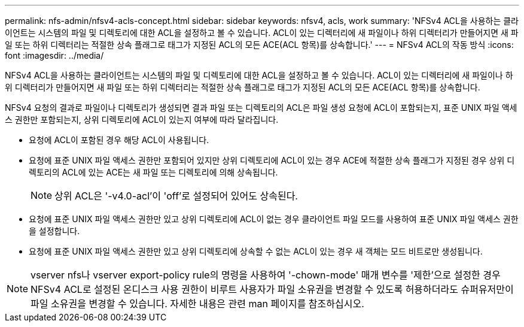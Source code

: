 ---
permalink: nfs-admin/nfsv4-acls-concept.html 
sidebar: sidebar 
keywords: nfsv4, acls, work 
summary: 'NFSv4 ACL을 사용하는 클라이언트는 시스템의 파일 및 디렉토리에 대한 ACL을 설정하고 볼 수 있습니다. ACL이 있는 디렉터리에 새 파일이나 하위 디렉터리가 만들어지면 새 파일 또는 하위 디렉터리는 적절한 상속 플래그로 태그가 지정된 ACL의 모든 ACE(ACL 항목)를 상속합니다.' 
---
= NFSv4 ACL의 작동 방식
:icons: font
:imagesdir: ../media/


[role="lead"]
NFSv4 ACL을 사용하는 클라이언트는 시스템의 파일 및 디렉토리에 대한 ACL을 설정하고 볼 수 있습니다. ACL이 있는 디렉터리에 새 파일이나 하위 디렉터리가 만들어지면 새 파일 또는 하위 디렉터리는 적절한 상속 플래그로 태그가 지정된 ACL의 모든 ACE(ACL 항목)를 상속합니다.

NFSv4 요청의 결과로 파일이나 디렉토리가 생성되면 결과 파일 또는 디렉토리의 ACL은 파일 생성 요청에 ACL이 포함되는지, 표준 UNIX 파일 액세스 권한만 포함되는지, 상위 디렉토리에 ACL이 있는지 여부에 따라 달라집니다.

* 요청에 ACL이 포함된 경우 해당 ACL이 사용됩니다.
* 요청에 표준 UNIX 파일 액세스 권한만 포함되어 있지만 상위 디렉토리에 ACL이 있는 경우 ACE에 적절한 상속 플래그가 지정된 경우 상위 디렉토리의 ACL에 있는 ACE는 새 파일 또는 디렉토리에 의해 상속됩니다.
+
[NOTE]
====
상위 ACL은 '-v4.0-acl'이 'off'로 설정되어 있어도 상속된다.

====
* 요청에 표준 UNIX 파일 액세스 권한만 있고 상위 디렉토리에 ACL이 없는 경우 클라이언트 파일 모드를 사용하여 표준 UNIX 파일 액세스 권한을 설정합니다.
* 요청에 표준 UNIX 파일 액세스 권한만 있고 상위 디렉토리에 상속할 수 없는 ACL이 있는 경우 새 객체는 모드 비트로만 생성됩니다.


[NOTE]
====
vserver nfs나 vserver export-policy rule의 명령을 사용하여 '-chown-mode' 매개 변수를 '제한'으로 설정한 경우 NFSv4 ACL로 설정된 온디스크 사용 권한이 비루트 사용자가 파일 소유권을 변경할 수 있도록 허용하더라도 슈퍼유저만이 파일 소유권을 변경할 수 있습니다. 자세한 내용은 관련 man 페이지를 참조하십시오.

====